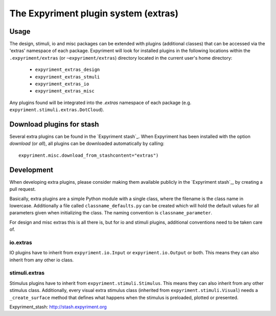 The Expyriment plugin system (extras)
=====================================

Usage
-----
The design, stimuli, io and misc packages can be extended with plugins
(additional classes) that can be accessed via the 'extras' namespace of each
package. Expyriment will look for installed plugins in the following
locations within the ``.expyriment/extras`` (or ``~expyriment/extras``)
directory located in the current user's home directory:

    - ``expyriment_extras_design``
    - ``expyriment_extras_stmuli``
    - ``expyriment_extras_io``
    - ``expyriment_extras_misc``

Any plugins found will be integrated into the *.extras* namespace of each
package (e.g. ``expyriment.stimuli.extras.DotCloud``).

Download plugins for stash
--------------------------
Several extra plugins can be found in the `Expyriment stash`_. When Expyriment
has been installed with the option `download` (or `all`), all plugins can be 
downloaded automatically by calling::

    expyriment.misc.download_from_stashcontent="extras")

Development
-----------
When developing extra plugins, please consider making them available publicly in
the `Expyriment stash`_, by creating a pull request.

Basically, extra plugins are a simple Python module with a single class, where
the filename is the class name in lowercase. Additionally a file called
``classname_defaults.py`` can be created which will hold the default values for
all parameters given when initializing the class. The naming convention is
``classname_parameter``.

For design and misc extras this is all there is, but for io and stimuli plugins,
additional conventions need to be taken care of.

io.extras
~~~~~~~~~
IO plugins have to inherit from ``expyriment.io.Input`` or ``expyriment.io.Output``
or both. This means they can also inherit from any other io class.

stimuli.extras
~~~~~~~~~~~~~~
Stimulus plugins have to inherit from ``expyriment.stimuli.Stimulus``. This means
they can also inherit from any other stimulus class.
Additionally, every visual extra stimulus class (inherited from ``expyriment.stimuli.Visual``)
needs a ``_create_surface`` method that defines what happens when the stimulus is preloaded,
plotted or presented.


_`Expyriment_stash`: http://stash.expyriment.org
